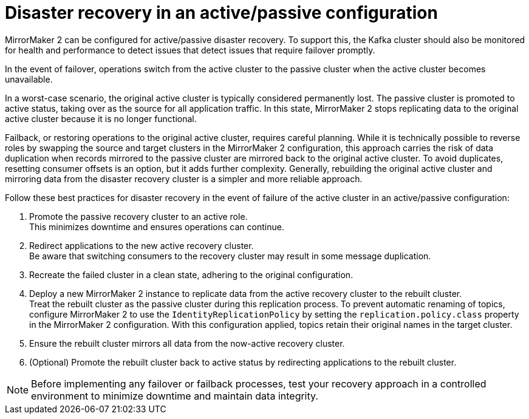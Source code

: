 // This module is included in:
//
// assembly-config.adoc

[id="con-mm2-recovery-{context}"]
= Disaster recovery in an active/passive configuration

[role="_abstract"]
MirrorMaker 2 can be configured for active/passive disaster recovery.  
To support this, the Kafka cluster should also be monitored for health and performance to detect issues that detect issues that require failover promptly.

In the event of failover, operations switch from the active cluster to the passive cluster when the active cluster becomes unavailable.

In a worst-case scenario, the original active cluster is typically considered permanently lost.
The passive cluster is promoted to active status, taking over as the source for all application traffic.
In this state, MirrorMaker 2 stops replicating data to the original active cluster because it is no longer functional.

Failback, or restoring operations to the original active cluster, requires careful planning.
While it is technically possible to reverse roles by swapping the source and target clusters in the MirrorMaker 2 configuration, this approach carries the risk of data duplication when records mirrored to the passive cluster are mirrored back to the original active cluster. To avoid duplicates, resetting consumer offsets is an option, but it adds further complexity.
Generally, rebuilding the original active cluster and mirroring data from the disaster recovery cluster is a simpler and more reliable approach.

Follow these best practices for disaster recovery in the event of failure of the active cluster in an active/passive configuration:

. Promote the passive recovery cluster to an active role. +
This minimizes downtime and ensures operations can continue.
. Redirect applications to the new active recovery cluster. +
Be aware that switching consumers to the recovery cluster may result in some message duplication.
. Recreate the failed cluster in a clean state, adhering to the original configuration.
. Deploy a new MirrorMaker 2 instance to replicate data from the active recovery cluster to the rebuilt cluster. +
Treat the rebuilt cluster as the passive cluster during this replication process.
To prevent automatic renaming of topics, configure MirrorMaker 2 to use the `IdentityReplicationPolicy` by setting the `replication.policy.class` property in the MirrorMaker 2 configuration.
With this configuration applied, topics retain their original names in the target cluster.
. Ensure the rebuilt cluster mirrors all data from the now-active recovery cluster.
. (Optional) Promote the rebuilt cluster back to active status by redirecting applications to the rebuilt cluster.

NOTE: Before implementing any failover or failback processes, test your recovery approach in a controlled environment to minimize downtime and maintain data integrity.








